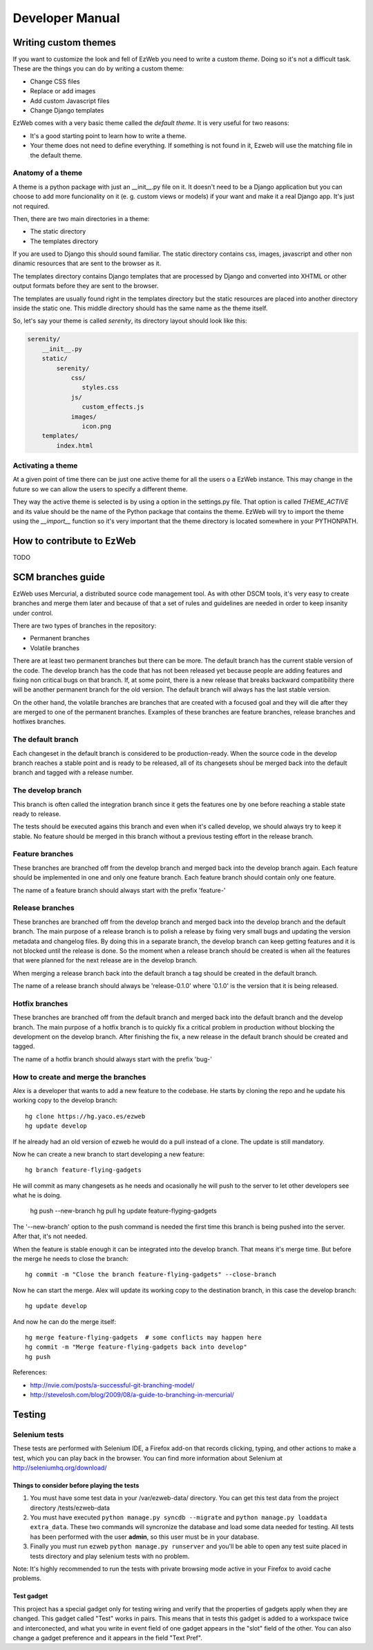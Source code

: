 Developer Manual
================


Writing custom themes
---------------------

If you want to customize the look and fell of EzWeb you need to write a custom
`theme`. Doing so it's not a difficult task. These are the things you can do
by writing a custom theme:

- Change CSS files
- Replace or add images
- Add custom Javascript files
- Change Django templates

EzWeb comes with a very basic theme called the `default theme`. It is very useful
for two reasons:

- It's a good starting point to learn how to write a theme.
- Your theme does not need to define everything. If something is not found in
  it, Ezweb will use the matching file in the default theme.


Anatomy of a theme
~~~~~~~~~~~~~~~~~~

A theme is a python package with just an __init__.py file on it. It doesn't need
to be a Django application but you can choose to add more funcionality on it
(e. g. custom views or models) if your want and make it a real Django app. It's
just not required.

Then, there are two main directories in a theme:

- The static directory
- The templates directory

If you are used to Django this should sound familiar. The static directory
contains css, images, javascript and other non dinamic resources that are
sent to the browser as it.

The templates directory contains Django templates that are processed by Django
and converted into XHTML or other output formats before they are sent to the
browser.

The templates are usually found right in the templates directory but the
static resources are placed into another directory inside the static one.
This middle directory should has the same name as the theme itself.

So, let's say your theme is called `serenity`, its directory layout should
look like this:

.. code-block:: bash

 serenity/
     __init__.py
     static/
         serenity/
             css/
                styles.css
             js/
                custom_effects.js
             images/
                icon.png
     templates/
         index.html


Activating a theme
~~~~~~~~~~~~~~~~~~
At a given point of time there can be just one active theme for all the users
o a EzWeb instance. This may change in the future so we can allow the users
to specify a different theme.

They way the active theme is selected is by using a option in the settings.py
file. That option is called `THEME_ACTIVE` and its value should be the name
of the Python package that contains the theme. EzWeb will try to import the
theme using the `__import__` function so it's very important that the theme
directory is located somewhere in your PYTHONPATH.



How to contribute to EzWeb
--------------------------

TODO


SCM branches guide
------------------

EzWeb uses Mercurial, a distributed source code management tool. As with other
DSCM tools, it's very easy to create branches and merge them later and because
of that a set of rules and guidelines are needed in order to keep insanity
under control.

There are two types of branches in the repository:

- Permanent branches
- Volatile branches

There are at least two permanent branches but there can be more. The default
branch has the current stable version of the code. The develop branch has
the code that has not been released yet because people are adding features
and fixing non critical bugs on that branch. If, at some point, there is a
new release that breaks backward compatibility there will be another
permanent branch for the old version. The default branch will always has
the last stable version.

On the other hand, the volatile branches are branches that are created
with a focused goal and they will die after they are merged to one of the
permanent branches. Examples of these branches are feature branches,
release branches and hotfixes branches.

The default branch
~~~~~~~~~~~~~~~~~~

Each changeset in the default branch is considered to be production-ready.
When the source code in the develop branch reaches a stable point and
is ready to be released, all of its changesets shoul be merged back into
the default branch and tagged with a release number.

The develop branch
~~~~~~~~~~~~~~~~~~

This branch is often called the integration branch since it gets the
features one by one before reaching a stable state ready to release.

The tests should be executed agains this branch and even when it's
called develop, we should always try to keep it stable. No feature
should be merged in this branch without a previous testing effort
in the release branch.

Feature branches
~~~~~~~~~~~~~~~~

These branches are branched off from the develop branch and merged
back into the develop branch again. Each feature should be implemented
in one and only one feature branch. Each feature branch should contain
only one feature.

The name of a feature branch should always start with the prefix 'feature-'

Release branches
~~~~~~~~~~~~~~~~

These branches are branched off from the develop branch and merged
back into the develop branch and the default branch. The main purpose
of a release branch is to polish a release by fixing very small bugs
and updating the version metadata and changelog files. By doing this
in a separate branch, the develop branch can keep getting features
and it is not blocked until the release is done. So the moment when
a release branch should be created is when all the features that
were planned for the next release are in the develop branch.

When merging a release branch back into the default branch a tag
should be created in the default branch.

The name of a release branch should always be 'release-0.1.0'
where '0.1.0' is the version that it is being released.

Hotfix branches
~~~~~~~~~~~~~~~

These branches are branched off from the default branch and merged
back into the default branch and the develop branch. The main purpose
of a hotfix branch is to quickly fix a critical problem in production
without blocking the development on the develop branch. After
finishing the fix, a new release in the default branch should be created
and tagged.

The name of a hotfix branch should always start with the prefix 'bug-'

How to create and merge the branches
~~~~~~~~~~~~~~~~~~~~~~~~~~~~~~~~~~~~

Alex is a developer that wants to add a new feature to the codebase.
He starts by cloning the repo and he update his working copy
to the develop branch::

  hg clone https://hg.yaco.es/ezweb
  hg update develop

If he already had an old version of ezweb he would do a pull instead
of a clone. The update is still mandatory.

Now he can create a new branch to start developing a new feature::

  hg branch feature-flying-gadgets

He will commit as many changesets as he needs and ocasionally he will
push to the server to let other developers see what he is doing.

  hg push --new-branch
  hg pull
  hg update feature-flyging-gadgets

The '--new-branch' option to the push command is needed the first time
this branch is being pushed into the server. After that, it's not
needed.

When the feature is stable enough it can be integrated into the
develop branch. That means it's merge time. But before the merge
he needs to close the branch::

  hg commit -m "Close the branch feature-flying-gadgets" --close-branch

Now he can start the merge. Alex will update its working copy to
the destination branch, in this case the develop branch::

  hg update develop

And now he can do the merge itself::

  hg merge feature-flying-gadgets  # some conflicts may happen here
  hg commit -m "Merge feature-flying-gadgets back into develop"
  hg push

References:

- http://nvie.com/posts/a-successful-git-branching-model/
- http://stevelosh.com/blog/2009/08/a-guide-to-branching-in-mercurial/


Testing
-------

Selenium tests
~~~~~~~~~~~~~~

These tests are performed with Selenium IDE, a Firefox add-on that records
clicking, typing, and other actions to make a test, which you can play back
in the browser. You can find more information about Selenium
at http://seleniumhq.org/download/

Things to consider before playing the tests
###########################################

#. You must have some test data in your /var/ezweb-data/ directory.
   You can get this test data from the project directory /tests/ezweb-data
#. You must have executed ``python manage.py syncdb --migrate`` and
   ``python manage.py loaddata extra_data``. These two commands will
   syncronize the database and load some data needed for testing. All tests has been performed with the user **admin**, so this user must be in your database.
#. Finally you must run ezweb ``python manage.py runserver`` and you'll
   be able to open any test suite placed in tests directory and play selenium tests with no problem. 

Note: It's highly recommended to run the tests with private browsing mode active in your Firefox to avoid cache problems.

Test gadget
###########
This project has a special gadget only for testing wiring and verify that the
properties of gadgets apply when they are changed. This gadget called "Test"
works in pairs. This means that in tests this gadget is added to a workspace
twice and interconected, and what you write in event field of one gadget
appears in the "slot" field of the other. You can also change a gadget
preference and it appears in the field "Text Pref".
